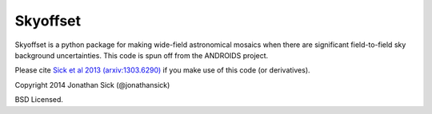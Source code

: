 =========
Skyoffset
=========

Skyoffset is a python package for making wide-field astronomical mosaics when there are significant field-to-field sky background uncertainties.
This code is spun off from the ANDROIDS project.

Please cite `Sick et al 2013 (arxiv:1303.6290) <http://arxiv.org/abs/1303.6290>`_ if you make use of this code (or derivatives).

Copyright 2014 Jonathan Sick (@jonathansick)

BSD Licensed.
